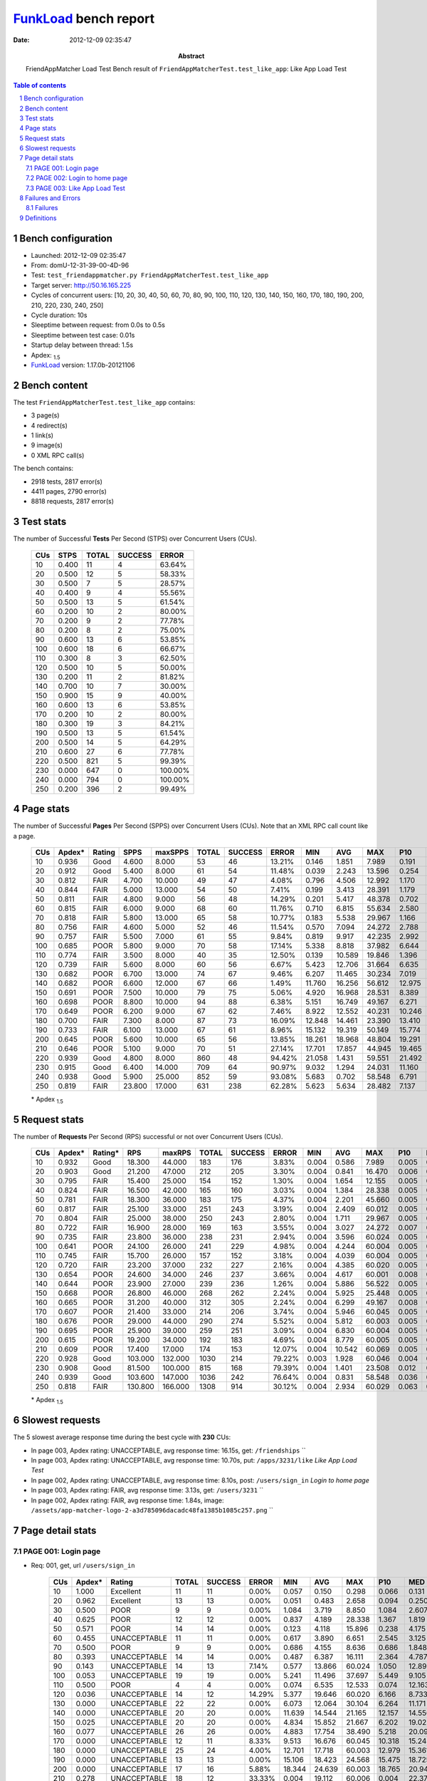 ======================
FunkLoad_ bench report
======================


:date: 2012-12-09 02:35:47
:abstract: FriendAppMatcher Load Test
           Bench result of ``FriendAppMatcherTest.test_like_app``: 
           Like App Load Test

.. _FunkLoad: http://funkload.nuxeo.org/
.. sectnum::    :depth: 2
.. contents:: Table of contents
.. |APDEXT| replace:: \ :sub:`1.5`

Bench configuration
-------------------

* Launched: 2012-12-09 02:35:47
* From: domU-12-31-39-00-4D-96
* Test: ``test_friendappmatcher.py FriendAppMatcherTest.test_like_app``
* Target server: http://50.16.165.225
* Cycles of concurrent users: [10, 20, 30, 40, 50, 60, 70, 80, 90, 100, 110, 120, 130, 140, 150, 160, 170, 180, 190, 200, 210, 220, 230, 240, 250]
* Cycle duration: 10s
* Sleeptime between request: from 0.0s to 0.5s
* Sleeptime between test case: 0.01s
* Startup delay between thread: 1.5s
* Apdex: |APDEXT|
* FunkLoad_ version: 1.17.0b-20121106


Bench content
-------------

The test ``FriendAppMatcherTest.test_like_app`` contains: 

* 3 page(s)
* 4 redirect(s)
* 1 link(s)
* 9 image(s)
* 0 XML RPC call(s)

The bench contains:

* 2918 tests, 2817 error(s)
* 4411 pages, 2790 error(s)
* 8818 requests, 2817 error(s)


Test stats
----------

The number of Successful **Tests** Per Second (STPS) over Concurrent Users (CUs).

 .. image:: tests.png

 ================== ================== ================== ================== ==================
                CUs               STPS              TOTAL            SUCCESS              ERROR
 ================== ================== ================== ================== ==================
                 10              0.400                 11                  4            63.64%
                 20              0.500                 12                  5            58.33%
                 30              0.500                  7                  5            28.57%
                 40              0.400                  9                  4            55.56%
                 50              0.500                 13                  5            61.54%
                 60              0.200                 10                  2            80.00%
                 70              0.200                  9                  2            77.78%
                 80              0.200                  8                  2            75.00%
                 90              0.600                 13                  6            53.85%
                100              0.600                 18                  6            66.67%
                110              0.300                  8                  3            62.50%
                120              0.500                 10                  5            50.00%
                130              0.200                 11                  2            81.82%
                140              0.700                 10                  7            30.00%
                150              0.900                 15                  9            40.00%
                160              0.600                 13                  6            53.85%
                170              0.200                 10                  2            80.00%
                180              0.300                 19                  3            84.21%
                190              0.500                 13                  5            61.54%
                200              0.500                 14                  5            64.29%
                210              0.600                 27                  6            77.78%
                220              0.500                821                  5            99.39%
                230              0.000                647                  0           100.00%
                240              0.000                794                  0           100.00%
                250              0.200                396                  2            99.49%
 ================== ================== ================== ================== ==================



Page stats
----------

The number of Successful **Pages** Per Second (SPPS) over Concurrent Users (CUs).
Note that an XML RPC call count like a page.

 .. image:: pages_spps.png
 .. image:: pages.png

 ================== ================== ================== ================== ================== ================== ================== ================== ================== ================== ================== ================== ================== ================== ==================
                CUs             Apdex*             Rating               SPPS            maxSPPS              TOTAL            SUCCESS              ERROR                MIN                AVG                MAX                P10                MED                P90                P95
 ================== ================== ================== ================== ================== ================== ================== ================== ================== ================== ================== ================== ================== ================== ==================
                 10              0.936               Good              4.600              8.000                 53                 46            13.21%              0.146              1.851              7.989              0.191              1.579              4.398              5.386
                 20              0.912               Good              5.400              8.000                 61                 54            11.48%              0.039              2.243             13.596              0.254              1.693              5.798              8.869
                 30              0.812               FAIR              4.700             10.000                 49                 47             4.08%              0.796              4.506             12.992              1.170              4.435              8.953              9.115
                 40              0.844               FAIR              5.000             13.000                 54                 50             7.41%              0.199              3.413             28.391              1.179              2.439              5.885              7.929
                 50              0.811               FAIR              4.800              9.000                 56                 48            14.29%              0.201              5.417             48.378              0.702              5.021             10.132             15.712
                 60              0.815               FAIR              6.000              9.000                 68                 60            11.76%              0.710              6.815             55.634              2.580              5.689             14.634             30.516
                 70              0.818               FAIR              5.800             13.000                 65                 58            10.77%              0.183              5.538             29.967              1.166              6.163             10.319             12.925
                 80              0.756               FAIR              4.600              5.000                 52                 46            11.54%              0.570              7.094             24.272              2.788              6.071             14.889             16.179
                 90              0.757               FAIR              5.500              7.000                 61                 55             9.84%              0.819              9.917             42.235              2.992              9.812             16.331             26.475
                100              0.685               POOR              5.800              9.000                 70                 58            17.14%              5.338              8.818             37.982              6.644              9.757             13.647             20.516
                110              0.774               FAIR              3.500              8.000                 40                 35            12.50%              0.139             10.589             19.846              1.396             13.527             17.201             19.133
                120              0.739               FAIR              5.600              8.000                 60                 56             6.67%              5.423             12.706             31.664              6.635              9.248             25.331             25.591
                130              0.682               POOR              6.700             13.000                 74                 67             9.46%              6.207             11.465             30.234              7.019             11.935             19.243             19.900
                140              0.682               POOR              6.600             12.000                 67                 66             1.49%             11.760             16.256             56.612             12.975             15.361             18.205             19.998
                150              0.691               POOR              7.500             10.000                 79                 75             5.06%              4.920             16.968             28.531              8.389             19.980             23.324             24.607
                160              0.698               POOR              8.800             10.000                 94                 88             6.38%              5.151             16.749             49.167              6.271             20.094             25.251             38.740
                170              0.649               POOR              6.200              9.000                 67                 62             7.46%              8.922             12.552             40.231             10.246             12.496             16.893             17.907
                180              0.700               FAIR              7.300              8.000                 87                 73            16.09%             12.848             14.461             23.390             13.410             16.584             21.415             22.659
                190              0.733               FAIR              6.100             13.000                 67                 61             8.96%             15.132             19.319             50.149             15.774             20.866             26.013             27.597
                200              0.645               POOR              5.600             10.000                 65                 56            13.85%             18.261             18.968             48.804             19.291             21.644             23.634             24.588
                210              0.646               POOR              5.100              9.000                 70                 51            27.14%             17.701             17.857             44.945             19.465             23.644             30.140             31.438
                220              0.939               Good              4.800              8.000                860                 48            94.42%             21.058              1.431             59.551             21.492             24.613             29.405             29.805
                230              0.915               Good              6.400             14.000                709                 64            90.97%              9.032              1.294             24.031             11.160             13.743             18.471             22.043
                240              0.938               Good              5.900             25.000                852                 59            93.08%              5.683              0.702             58.548              6.791              8.512             13.513             13.715
                250              0.819               FAIR             23.800             17.000                631                238            62.28%              5.623              5.634             28.482              7.137             14.887             21.849             22.823
 ================== ================== ================== ================== ================== ================== ================== ================== ================== ================== ================== ================== ================== ================== ==================

 \* Apdex |APDEXT|

Request stats
-------------

The number of **Requests** Per Second (RPS) successful or not over Concurrent Users (CUs).

 .. image:: requests_rps.png
 .. image:: requests.png

 ================== ================== ================== ================== ================== ================== ================== ================== ================== ================== ================== ================== ================== ================== ==================
                CUs             Apdex*            Rating*                RPS             maxRPS              TOTAL            SUCCESS              ERROR                MIN                AVG                MAX                P10                MED                P90                P95
 ================== ================== ================== ================== ================== ================== ================== ================== ================== ================== ================== ================== ================== ================== ==================
                 10              0.932               Good             18.300             44.000                183                176             3.83%              0.004              0.586              7.989              0.005              0.031              2.182              3.824
                 20              0.903               Good             21.200             47.000                212                205             3.30%              0.004              0.841             16.470              0.006              0.053              2.429              3.274
                 30              0.795               FAIR             15.400             25.000                154                152             1.30%              0.004              1.654             12.155              0.005              0.063              5.529              7.401
                 40              0.824               FAIR             16.500             42.000                165                160             3.03%              0.004              1.384             28.338              0.005              0.069              4.260              5.097
                 50              0.781               FAIR             18.300             36.000                183                175             4.37%              0.004              2.201             45.660              0.005              0.091              6.863              9.481
                 60              0.817               FAIR             25.100             33.000                251                243             3.19%              0.004              2.409             60.012              0.005              0.052              6.083              7.416
                 70              0.804               FAIR             25.000             38.000                250                243             2.80%              0.004              1.711             29.967              0.005              0.078              7.047              8.664
                 80              0.722               FAIR             16.900             28.000                169                163             3.55%              0.004              3.027             24.272              0.007              0.056             12.123             14.889
                 90              0.735               FAIR             23.800             36.000                238                231             2.94%              0.004              3.596             60.024              0.005              0.069             13.055             15.369
                100              0.641               POOR             24.100             26.000                241                229             4.98%              0.004              4.244             60.004              0.005              0.077             11.711             13.347
                110              0.745               FAIR             15.700             26.000                157                152             3.18%              0.004              4.039             60.004              0.005              0.034             15.651             16.832
                120              0.720               FAIR             23.200             37.000                232                227             2.16%              0.004              4.385             60.020              0.005              0.036             13.629             23.382
                130              0.654               POOR             24.600             34.000                246                237             3.66%              0.004              4.617             60.001              0.008              0.109             14.917             19.027
                140              0.644               POOR             23.900             27.000                239                236             1.26%              0.004              5.886             56.522              0.005              0.107             16.550             17.570
                150              0.668               POOR             26.800             46.000                268                262             2.24%              0.004              5.925             25.448              0.005              0.060             20.796             21.856
                160              0.665               POOR             31.200             40.000                312                305             2.24%              0.004              6.299             49.167              0.008              0.082             21.611             23.225
                170              0.607               POOR             21.400             33.000                214                206             3.74%              0.004              5.946             60.045              0.005              0.090             15.613             16.916
                180              0.676               POOR             29.000             44.000                290                274             5.52%              0.004              5.812             60.003              0.005              0.049             19.964             21.098
                190              0.695               POOR             25.900             39.000                259                251             3.09%              0.004              6.830             60.004              0.005              0.046             21.496             24.792
                200              0.615               POOR             19.200             34.000                192                183             4.69%              0.004              8.779             60.005              0.005              0.065             22.874             23.354
                210              0.609               POOR             17.400             17.000                174                153            12.07%              0.004             10.542             60.069              0.005              0.097             27.949             31.148
                220              0.928               Good            103.000            132.000               1030                214            79.22%              0.003              1.928             60.046              0.004              0.013              0.125             23.413
                230              0.908               Good             81.500            100.000                815                168            79.39%              0.004              1.401             23.508              0.012              0.078              0.959             13.359
                240              0.939               Good            103.600            147.000               1036                242            76.64%              0.004              0.831             58.548              0.036              0.130              1.019              6.634
                250              0.818               FAIR            130.800            166.000               1308                914            30.12%              0.004              2.934             60.029              0.063              0.265             13.329             17.738
 ================== ================== ================== ================== ================== ================== ================== ================== ================== ================== ================== ================== ================== ================== ==================

 \* Apdex |APDEXT|

Slowest requests
----------------

The 5 slowest average response time during the best cycle with **230** CUs:

* In page 003, Apdex rating: UNACCEPTABLE, avg response time: 16.15s, get: ``/friendships``
  ``
* In page 003, Apdex rating: UNACCEPTABLE, avg response time: 10.70s, put: ``/apps/3231/like``
  `Like App Load Test`
* In page 002, Apdex rating: UNACCEPTABLE, avg response time: 8.10s, post: ``/users/sign_in``
  `Login to home page`
* In page 003, Apdex rating: FAIR, avg response time: 3.13s, get: ``/users/3231``
  ``
* In page 002, Apdex rating: FAIR, avg response time: 1.84s, image: ``/assets/app-matcher-logo-2-a3d785096dacadc48fa1385b1085c257.png``
  ``

Page detail stats
-----------------


PAGE 001: Login page
~~~~~~~~~~~~~~~~~~~~

* Req: 001, get, url ``/users/sign_in``

     .. image:: request_001.001.png

     ================== ================== ================== ================== ================== ================== ================== ================== ================== ================== ================== ================== ==================
                    CUs             Apdex*             Rating              TOTAL            SUCCESS              ERROR                MIN                AVG                MAX                P10                MED                P90                P95
     ================== ================== ================== ================== ================== ================== ================== ================== ================== ================== ================== ================== ==================
                     10              1.000          Excellent                 11                 11             0.00%              0.057              0.150              0.298              0.066              0.131              0.246              0.298
                     20              0.962          Excellent                 13                 13             0.00%              0.051              0.483              2.658              0.094              0.250              1.129              2.658
                     30              0.500               POOR                  9                  9             0.00%              1.084              3.719              8.850              1.084              2.607              8.850              8.850
                     40              0.625               POOR                 12                 12             0.00%              0.837              4.189             28.338              1.367              1.819              4.101             28.338
                     50              0.571               POOR                 14                 14             0.00%              0.123              4.118             15.896              0.238              4.175              6.863             15.896
                     60              0.455       UNACCEPTABLE                 11                 11             0.00%              0.617              3.890              6.651              2.545              3.125              6.083              6.651
                     70              0.500               POOR                  9                  9             0.00%              0.686              4.155              8.636              0.686              1.848              8.636              8.636
                     80              0.393       UNACCEPTABLE                 14                 14             0.00%              0.487              6.387             16.111              2.364              4.787             13.355             16.111
                     90              0.143       UNACCEPTABLE                 14                 13             7.14%              0.577             13.866             60.024              1.050             12.890             15.369             60.024
                    100              0.053       UNACCEPTABLE                 19                 19             0.00%              5.241             11.496             37.697              5.449              9.105             27.199             37.697
                    110              0.500               POOR                  4                  4             0.00%              0.074              6.535             12.533              0.074             12.163             12.533             12.533
                    120              0.036       UNACCEPTABLE                 14                 12            14.29%              5.377             19.646             60.020              6.166              8.733             60.004             60.020
                    130              0.000       UNACCEPTABLE                 22                 22             0.00%              6.073             12.064             30.104              6.264             11.171             17.447             17.736
                    140              0.000       UNACCEPTABLE                 20                 20             0.00%             11.639             14.544             21.165             12.157             14.556             16.333             21.165
                    150              0.025       UNACCEPTABLE                 20                 20             0.00%              4.834             15.852             21.667              6.202             19.022             20.917             21.667
                    160              0.077       UNACCEPTABLE                 26                 26             0.00%              4.883             17.754             38.490              5.218             20.092             22.642             23.097
                    170              0.000       UNACCEPTABLE                 12                 11             8.33%              9.513             16.676             60.045             10.318             15.245             15.613             60.045
                    180              0.000       UNACCEPTABLE                 25                 24             4.00%             12.701             17.718             60.003             12.979             15.361             21.202             22.372
                    190              0.000       UNACCEPTABLE                 13                 13             0.00%             15.106             18.423             24.568             15.475             18.725             20.620             24.568
                    200              0.000       UNACCEPTABLE                 17                 16             5.88%             18.344             24.639             60.003             18.765             20.945             48.697             60.003
                    210              0.278       UNACCEPTABLE                 18                 12            33.33%              0.004             19.112             60.006              0.004             22.379             28.692             60.006
                    220              0.970          Excellent                792                 23            97.10%              0.003              0.825             60.046              0.004              0.009              0.079              0.110
                    230              0.957          Excellent                608                 26            95.72%              0.004              0.699             22.057              0.010              0.063              0.562              0.757
                    240              0.965          Excellent                753                 29            96.15%              0.004              0.495             15.168              0.031              0.098              0.838              1.149
                    250              0.632               POOR                523                202            61.38%              0.004              5.408             60.029              0.048              0.375             17.267             20.026
     ================== ================== ================== ================== ================== ================== ================== ================== ================== ================== ================== ================== ==================

     \* Apdex |APDEXT|
* Req: 002, link, url ``/assets/application-f7872605e25f7dbf8a128f2cc96a6a4e.css``

     .. image:: request_001.002.png

     ================== ================== ================== ================== ================== ================== ================== ================== ================== ================== ================== ================== ==================
                    CUs             Apdex*             Rating              TOTAL            SUCCESS              ERROR                MIN                AVG                MAX                P10                MED                P90                P95
     ================== ================== ================== ================== ================== ================== ================== ================== ================== ================== ================== ================== ==================
                     10              1.000          Excellent                 11                 11             0.00%              0.008              0.031              0.106              0.008              0.009              0.071              0.106
                     20              1.000          Excellent                 13                 13             0.00%              0.008              0.045              0.107              0.009              0.032              0.085              0.107
                     30              1.000          Excellent                  9                  9             0.00%              0.008              0.040              0.099              0.008              0.013              0.099              0.099
                     40              1.000          Excellent                 12                 12             0.00%              0.007              0.036              0.096              0.007              0.036              0.089              0.096
                     50              1.000          Excellent                 14                 14             0.00%              0.009              0.103              0.450              0.010              0.076              0.145              0.450
                     60              1.000          Excellent                 11                 11             0.00%              0.008              0.071              0.258              0.008              0.042              0.149              0.258
                     70              1.000          Excellent                  9                  9             0.00%              0.007              0.055              0.157              0.007              0.020              0.157              0.157
                     80              1.000          Excellent                 14                 14             0.00%              0.008              0.043              0.170              0.008              0.018              0.124              0.170
                     90              1.000          Excellent                 14                 14             0.00%              0.008              0.051              0.112              0.008              0.053              0.100              0.112
                    100              1.000          Excellent                 19                 19             0.00%              0.008              0.045              0.150              0.008              0.017              0.150              0.150
                    110              1.000          Excellent                  4                  4             0.00%              0.008              0.029              0.052              0.008              0.049              0.052              0.052
                    120              1.000          Excellent                 12                 12             0.00%              0.007              0.022              0.056              0.008              0.016              0.047              0.056
                    130              1.000          Excellent                 22                 22             0.00%              0.008              0.066              0.315              0.009              0.042              0.151              0.154
                    140              1.000          Excellent                 20                 20             0.00%              0.009              0.111              0.892              0.011              0.052              0.187              0.892
                    150              1.000          Excellent                 20                 20             0.00%              0.007              0.038              0.145              0.008              0.030              0.098              0.145
                    160              1.000          Excellent                 26                 26             0.00%              0.008              0.072              0.232              0.009              0.070              0.170              0.185
                    170              1.000          Excellent                 11                 11             0.00%              0.008              0.128              0.659              0.038              0.078              0.161              0.659
                    180              1.000          Excellent                 24                 24             0.00%              0.008              0.052              0.148              0.009              0.047              0.114              0.117
                    190              1.000          Excellent                 13                 13             0.00%              0.006              0.107              0.514              0.008              0.015              0.501              0.514
                    200              1.000          Excellent                 16                 16             0.00%              0.008              0.036              0.131              0.008              0.012              0.130              0.131
                    210              1.000          Excellent                 12                 12             0.00%              0.008              0.097              0.215              0.009              0.120              0.210              0.215
                    220              1.000          Excellent                 23                 23             0.00%              0.008              0.096              0.711              0.008              0.049              0.157              0.268
                    230              1.000          Excellent                 26                 26             0.00%              0.009              0.261              1.079              0.011              0.140              0.673              0.959
                    240              0.977          Excellent                 43                 43             0.00%              0.010              0.432              3.596              0.081              0.192              1.036              1.145
                    250              0.997          Excellent                199                199             0.00%              0.014              0.313              1.509              0.088              0.221              0.648              0.968
     ================== ================== ================== ================== ================== ================== ================== ================== ================== ================== ================== ================== ==================

     \* Apdex |APDEXT|
* Req: 003, image, url ``/assets/app-matcher-logo-5672f91bd0cf8a264d27e27d0d552dbb.png``

     .. image:: request_001.003.png

     ================== ================== ================== ================== ================== ================== ================== ================== ================== ================== ================== ================== ==================
                    CUs             Apdex*             Rating              TOTAL            SUCCESS              ERROR                MIN                AVG                MAX                P10                MED                P90                P95
     ================== ================== ================== ================== ================== ================== ================== ================== ================== ================== ================== ================== ==================
                     10              1.000          Excellent                 11                 11             0.00%              0.007              0.017              0.040              0.007              0.009              0.040              0.040
                     20              1.000          Excellent                 13                 13             0.00%              0.007              0.037              0.151              0.007              0.010              0.120              0.151
                     30              1.000          Excellent                  9                  9             0.00%              0.007              0.038              0.090              0.007              0.045              0.090              0.090
                     40              1.000          Excellent                 12                 12             0.00%              0.006              0.039              0.104              0.007              0.035              0.092              0.104
                     50              1.000          Excellent                 14                 14             0.00%              0.007              0.074              0.246              0.008              0.063              0.161              0.246
                     60              1.000          Excellent                 11                 11             0.00%              0.007              0.045              0.102              0.007              0.046              0.090              0.102
                     70              1.000          Excellent                  9                  9             0.00%              0.008              0.067              0.172              0.008              0.055              0.172              0.172
                     80              1.000          Excellent                 14                 14             0.00%              0.007              0.050              0.123              0.010              0.049              0.112              0.123
                     90              1.000          Excellent                 15                 15             0.00%              0.007              0.043              0.102              0.008              0.046              0.081              0.102
                    100              1.000          Excellent                 19                 19             0.00%              0.007              0.086              0.553              0.008              0.057              0.238              0.553
                    110              1.000          Excellent                  4                  4             0.00%              0.008              0.028              0.057              0.008              0.037              0.057              0.057
                    120              1.000          Excellent                 12                 12             0.00%              0.007              0.040              0.106              0.007              0.033              0.078              0.106
                    130              1.000          Excellent                 21                 21             0.00%              0.007              0.126              0.503              0.010              0.095              0.220              0.464
                    140              1.000          Excellent                 20                 20             0.00%              0.007              0.096              0.452              0.011              0.091              0.231              0.452
                    150              1.000          Excellent                 20                 20             0.00%              0.008              0.060              0.162              0.008              0.055              0.158              0.162
                    160              1.000          Excellent                 25                 25             0.00%              0.007              0.054              0.168              0.008              0.050              0.107              0.130
                    170              1.000          Excellent                 11                 11             0.00%              0.007              0.076              0.179              0.015              0.043              0.171              0.179
                    180              1.000          Excellent                 24                 24             0.00%              0.007              0.035              0.197              0.008              0.011              0.093              0.140
                    190              1.000          Excellent                 14                 14             0.00%              0.007              0.110              0.618              0.007              0.029              0.506              0.618
                    200              1.000          Excellent                 16                 16             0.00%              0.007              0.035              0.094              0.007              0.033              0.060              0.094
                    210              1.000          Excellent                 12                 12             0.00%              0.007              0.055              0.209              0.008              0.022              0.159              0.209
                    220              1.000          Excellent                 23                 23             0.00%              0.008              0.113              0.811              0.009              0.043              0.197              0.705
                    230              0.982          Excellent                 28                 28             0.00%              0.011              0.234              1.621              0.024              0.117              0.624              0.735
                    240              1.000          Excellent                 55                 55             0.00%              0.057              0.369              1.499              0.086              0.184              1.090              1.285
                    250              0.995          Excellent                196                196             0.00%              0.009              0.324              3.559              0.080              0.230              0.605              0.857
     ================== ================== ================== ================== ================== ================== ================== ================== ================== ================== ================== ================== ==================

     \* Apdex |APDEXT|
* Req: 004, image, url ``/assets/android-couple-b1ad5d5350bfe4ef04a08aad1a70c79d.jpg``

     .. image:: request_001.004.png

     ================== ================== ================== ================== ================== ================== ================== ================== ================== ================== ================== ================== ==================
                    CUs             Apdex*             Rating              TOTAL            SUCCESS              ERROR                MIN                AVG                MAX                P10                MED                P90                P95
     ================== ================== ================== ================== ================== ================== ================== ================== ================== ================== ================== ================== ==================
                     10              1.000          Excellent                 11                 11             0.00%              0.008              0.020              0.073              0.009              0.010              0.037              0.073
                     20              1.000          Excellent                 13                 13             0.00%              0.009              0.063              0.187              0.009              0.034              0.168              0.187
                     30              1.000          Excellent                  9                  9             0.00%              0.010              0.073              0.138              0.010              0.050              0.138              0.138
                     40              1.000          Excellent                 12                 12             0.00%              0.009              0.065              0.164              0.009              0.058              0.154              0.164
                     50              1.000          Excellent                 14                 14             0.00%              0.009              0.098              0.199              0.009              0.102              0.193              0.199
                     60              1.000          Excellent                 11                 11             0.00%              0.009              0.066              0.147              0.009              0.047              0.123              0.147
                     70              1.000          Excellent                 10                 10             0.00%              0.008              0.145              1.063              0.009              0.014              1.063              1.063
                     80              1.000          Excellent                 14                 14             0.00%              0.007              0.038              0.244              0.009              0.012              0.062              0.244
                     90              1.000          Excellent                 15                 15             0.00%              0.009              0.069              0.189              0.009              0.069              0.131              0.189
                    100              1.000          Excellent                 19                 19             0.00%              0.009              0.078              0.407              0.009              0.039              0.161              0.407
                    110              1.000          Excellent                  4                  4             0.00%              0.009              0.016              0.034              0.009              0.010              0.034              0.034
                    120              1.000          Excellent                 12                 12             0.00%              0.008              0.034              0.105              0.008              0.011              0.067              0.105
                    130              1.000          Excellent                 20                 20             0.00%              0.009              0.114              0.534              0.010              0.052              0.407              0.534
                    140              1.000          Excellent                 20                 20             0.00%              0.010              0.243              0.792              0.014              0.140              0.782              0.792
                    150              1.000          Excellent                 20                 20             0.00%              0.009              0.054              0.152              0.010              0.037              0.144              0.152
                    160              1.000          Excellent                 25                 25             0.00%              0.008              0.089              0.316              0.010              0.056              0.228              0.261
                    170              1.000          Excellent                 11                 11             0.00%              0.009              0.187              0.623              0.022              0.118              0.350              0.623
                    180              1.000          Excellent                 24                 24             0.00%              0.009              0.055              0.232              0.009              0.031              0.187              0.191
                    190              1.000          Excellent                 14                 14             0.00%              0.010              0.063              0.139              0.011              0.064              0.129              0.139
                    200              1.000          Excellent                 16                 16             0.00%              0.009              0.075              0.161              0.009              0.096              0.154              0.161
                    210              1.000          Excellent                 12                 12             0.00%              0.008              0.137              0.395              0.011              0.103              0.330              0.395
                    220              1.000          Excellent                 23                 23             0.00%              0.009              0.077              0.430              0.011              0.042              0.169              0.173
                    230              0.966          Excellent                 29                 29             0.00%              0.011              0.363              1.521              0.025              0.157              0.954              1.506
                    240              0.991          Excellent                 58                 58             0.00%              0.033              0.371              1.710              0.084              0.241              0.802              1.028
                    250              0.992          Excellent                192                192             0.00%              0.012              0.397              1.776              0.103              0.328              0.856              1.031
     ================== ================== ================== ================== ================== ================== ================== ================== ================== ================== ================== ================== ==================

     \* Apdex |APDEXT|

PAGE 002: Login to home page
~~~~~~~~~~~~~~~~~~~~~~~~~~~~

* Req: 001, post, url ``/users/sign_in``

     .. image:: request_002.001.png

     ================== ================== ================== ================== ================== ================== ================== ================== ================== ================== ================== ================== ==================
                    CUs             Apdex*             Rating              TOTAL            SUCCESS              ERROR                MIN                AVG                MAX                P10                MED                P90                P95
     ================== ================== ================== ================== ================== ================== ================== ================== ================== ================== ================== ================== ==================
                     10              0.636               POOR                 11                 11             0.00%              1.026              2.146              3.889              1.304              1.883              3.621              3.889
                     20              0.500               POOR                 15                 15             0.00%              1.002              3.943             13.596              1.107              2.498             12.932             13.596
                     30              0.357       UNACCEPTABLE                  7                  7             0.00%              1.248              4.866              9.115              1.248              2.834              9.115              9.115
                     40              0.556               POOR                  9                  9             0.00%              1.179              3.193              5.009              1.179              3.051              5.009              5.009
                     50              0.273       UNACCEPTABLE                 11                 11             0.00%              1.488              6.997             15.712              1.822              6.241             10.574             15.712
                     60              0.262       UNACCEPTABLE                 21                 20             4.76%              1.230             12.034             60.012              1.642              6.849             29.549             55.634
                     70              0.324       UNACCEPTABLE                 17                 17             0.00%              1.073              7.251             29.967              2.283              5.243             10.699             29.967
                     80              0.115       UNACCEPTABLE                 13                 13             0.00%              2.788              8.544             15.303              3.275              7.713             14.889             15.303
                     90              0.071       UNACCEPTABLE                 14                 14             0.00%              1.576              9.280             16.510              2.992              9.677             16.331             16.510
                    100              0.000       UNACCEPTABLE                 12                 11             8.33%              7.497             14.102             60.004              8.095              9.879             13.347             60.004
                    110              0.182       UNACCEPTABLE                 11                 10             9.09%              1.141             15.939             60.004              1.448             13.479             16.615             60.004
                    120              0.000       UNACCEPTABLE                 11                 10             9.09%              6.635             16.006             60.013              7.134              9.302             25.381             60.013
                    130              0.000       UNACCEPTABLE                 16                 16             0.00%              6.916             12.389             17.617              8.052             12.707             14.714             17.617
                    140              0.000       UNACCEPTABLE                 19                 19             0.00%             12.997             17.614             51.096             13.173             15.347             19.998             51.096
                    150              0.000       UNACCEPTABLE                 16                 16             0.00%              7.518             17.501             22.788              7.883             20.559             22.734             22.788
                    160              0.000       UNACCEPTABLE                 27                 27             0.00%              6.121             17.977             49.167              6.784             20.965             26.357             47.084
                    170              0.000       UNACCEPTABLE                 21                 20             4.76%             11.128             16.317             60.004             11.267             14.286             17.907             18.424
                    180              0.150       UNACCEPTABLE                 20                 17            15.00%              0.006             16.231             23.390              0.088             17.675             22.775             23.390
                    190              0.000       UNACCEPTABLE                 17                 17             0.00%             19.411             22.812             29.239             19.927             21.677             27.597             29.239
                    200              0.000       UNACCEPTABLE                 10                 10             0.00%             18.642             22.193             24.588             20.955             22.280             24.588             24.588
                    210              0.080       UNACCEPTABLE                 25                 23             8.00%              0.010             22.008             32.044             18.432             22.819             30.140             31.148
                    220              0.567               POOR                 30                 13            56.67%              0.005             11.103             31.747              0.005              0.074             28.539             29.613
                    230              0.443       UNACCEPTABLE                 61                 34            44.26%              0.005              8.099             23.508              0.045             10.364             16.172             18.471
                    240              0.625               POOR                 64                 24            62.50%              0.006              4.261             13.715              0.022              0.419             13.172             13.513
                    250              0.705               FAIR                 78                 23            70.51%              0.010              5.867             28.218              0.041              0.158             22.618             24.011
     ================== ================== ================== ================== ================== ================== ================== ================== ================== ================== ================== ================== ==================

     \* Apdex |APDEXT|
* Req: 002, get, url ``/users/6449``

     .. image:: request_002.002.png

     ================== ================== ================== ================== ================== ================== ================== ================== ================== ================== ================== ================== ==================
                    CUs             Apdex*             Rating              TOTAL            SUCCESS              ERROR                MIN                AVG                MAX                P10                MED                P90                P95
     ================== ================== ================== ================== ================== ================== ================== ================== ================== ================== ================== ================== ==================
                     10              0.875               Good                 12                 12             0.00%              0.212              1.530              4.855              0.527              1.146              3.117              4.855
                     20              0.900               Good                 15                 15             0.00%              0.056              1.057              2.979              0.194              0.639              2.970              2.979
                     30              0.400       UNACCEPTABLE                 10                 10             0.00%              1.725              4.558              7.529              1.955              4.473              7.529              7.529
                     40              0.667               POOR                  9                  9             0.00%              0.629              2.080              4.490              0.629              1.925              4.490              4.490
                     50              0.350       UNACCEPTABLE                 10                 10             0.00%              0.215              9.247             45.660              2.115              5.837             45.660             45.660
                     60              0.474       UNACCEPTABLE                 19                 19             0.00%              0.397              5.992             30.428              0.512              4.745             16.615             30.428
                     70              0.400       UNACCEPTABLE                 20                 20             0.00%              0.364              4.840              9.699              0.896              4.761              8.985              9.699
                     80              0.278       UNACCEPTABLE                  9                  9             0.00%              0.865              7.881             22.044              0.865              6.377             22.044             22.044
                     90              0.265       UNACCEPTABLE                 17                 17             0.00%              0.698             10.039             42.108              0.871              6.092             26.392             42.108
                    100              0.062       UNACCEPTABLE                 16                 15             6.25%              5.403             12.692             60.004              5.855             10.080             20.484             60.004
                    110              0.231       UNACCEPTABLE                 13                 13             0.00%              0.318             11.247             17.831              0.730             13.645             17.105             17.831
                    120              0.026       UNACCEPTABLE                 19                 19             0.00%              5.890             10.868             30.881              6.723              8.797             22.485             30.881
                    130              0.000       UNACCEPTABLE                 14                 14             0.00%              6.339             13.266             25.456              6.545             13.206             19.528             25.456
                    140              0.000       UNACCEPTABLE                 12                 12             0.00%             11.618             18.296             56.522             12.990             15.155             17.188             56.522
                    150              0.000       UNACCEPTABLE                 17                 17             0.00%             11.017             19.176             23.093             12.245             19.726             22.375             23.093
                    160              0.056       UNACCEPTABLE                 18                 18             0.00%              5.058             14.723             38.400              5.191             18.390             22.510             38.400
                    170              0.000       UNACCEPTABLE                 13                 13             0.00%              9.656             12.028             16.660              9.915             11.355             15.485             16.660
                    180              0.000       UNACCEPTABLE                 17                 17             0.00%             13.158             17.084             21.901             13.191             16.613             21.382             21.901
                    190              0.000       UNACCEPTABLE                 21                 20             4.76%             15.350             23.085             60.004             15.638             20.705             28.641             49.824
                    200              0.000       UNACCEPTABLE                 10                 10             0.00%             19.189             21.970             23.598             19.647             22.874             23.598             23.598
                    210              0.100       UNACCEPTABLE                 10                  8            20.00%              0.051             24.962             60.003             17.724             23.779             60.003             60.003
                    220              0.333       UNACCEPTABLE                 18                 11            38.89%              0.004             17.740             60.018              0.008             21.999             26.519             60.018
                    230              0.960          Excellent                 25                  1            96.00%              0.030              0.748             13.740              0.031              0.113              0.505              1.077
                    240              0.870               Good                 23                  3            86.96%              0.015              1.200              9.000              0.062              0.135              6.770              7.980
                    250              0.522               POOR                 23                 12            47.83%              0.054              7.280             29.153              0.065              5.821             17.497             19.107
     ================== ================== ================== ================== ================== ================== ================== ================== ================== ================== ================== ================== ==================

     \* Apdex |APDEXT|
* Req: 003, image, url ``/assets/app-matcher-logo-2-a3d785096dacadc48fa1385b1085c257.png``

     .. image:: request_002.003.png

     ================== ================== ================== ================== ================== ================== ================== ================== ================== ================== ================== ================== ==================
                    CUs             Apdex*             Rating              TOTAL            SUCCESS              ERROR                MIN                AVG                MAX                P10                MED                P90                P95
     ================== ================== ================== ================== ================== ================== ================== ================== ================== ================== ================== ================== ==================
                     10              1.000          Excellent                 12                 12             0.00%              0.006              0.030              0.126              0.006              0.013              0.100              0.126
                     20              1.000          Excellent                 15                 15             0.00%              0.006              0.050              0.164              0.006              0.033              0.112              0.164
                     30              1.000          Excellent                 10                 10             0.00%              0.006              0.035              0.137              0.006              0.007              0.137              0.137
                     40              1.000          Excellent                  9                  9             0.00%              0.006              0.051              0.179              0.006              0.007              0.179              0.179
                     50              1.000          Excellent                 10                 10             0.00%              0.007              0.053              0.141              0.007              0.059              0.141              0.141
                     60              1.000          Excellent                 19                 19             0.00%              0.006              0.034              0.084              0.006              0.019              0.084              0.084
                     70              1.000          Excellent                 20                 20             0.00%              0.005              0.080              0.270              0.007              0.043              0.250              0.270
                     80              1.000          Excellent                  9                  9             0.00%              0.006              0.031              0.102              0.006              0.007              0.102              0.102
                     90              1.000          Excellent                 17                 17             0.00%              0.005              0.058              0.231              0.006              0.033              0.201              0.231
                    100              1.000          Excellent                 15                 15             0.00%              0.006              0.036              0.103              0.006              0.027              0.085              0.103
                    110              1.000          Excellent                 13                 13             0.00%              0.006              0.022              0.103              0.006              0.008              0.053              0.103
                    120              1.000          Excellent                 19                 19             0.00%              0.006              0.035              0.101              0.006              0.013              0.091              0.101
                    130              1.000          Excellent                 14                 14             0.00%              0.008              0.074              0.229              0.010              0.079              0.148              0.229
                    140              1.000          Excellent                 12                 12             0.00%              0.007              0.081              0.370              0.007              0.028              0.180              0.370
                    150              1.000          Excellent                 17                 17             0.00%              0.006              0.045              0.126              0.006              0.039              0.122              0.126
                    160              1.000          Excellent                 18                 18             0.00%              0.006              0.059              0.152              0.007              0.066              0.106              0.152
                    170              1.000          Excellent                 13                 13             0.00%              0.007              0.110              0.716              0.007              0.064              0.216              0.716
                    180              1.000          Excellent                 17                 17             0.00%              0.006              0.023              0.140              0.006              0.007              0.036              0.140
                    190              1.000          Excellent                 20                 20             0.00%              0.006              0.052              0.443              0.006              0.009              0.181              0.443
                    200              1.000          Excellent                 10                 10             0.00%              0.006              0.028              0.068              0.006              0.031              0.068              0.068
                    210              1.000          Excellent                  8                  8             0.00%              0.007              0.056              0.155              0.007              0.053              0.155              0.155
                    220              1.000          Excellent                 11                 11             0.00%              0.009              0.113              0.324              0.009              0.072              0.279              0.324
                    230              0.750               FAIR                  2                  2             0.00%              0.132              1.837              3.542              0.132              3.542              3.542              3.542
                    240              1.000          Excellent                  3                  3             0.00%              0.097              0.148              0.177              0.097              0.171              0.177              0.177
                    250              1.000          Excellent                 12                 12             0.00%              0.034              0.304              0.633              0.077              0.271              0.586              0.633
     ================== ================== ================== ================== ================== ================== ================== ================== ================== ================== ================== ================== ==================

     \* Apdex |APDEXT|
* Req: 004, image, url ``/assets/down-triangle-9343ca48ad1df3ed19ce0f1c7fe4606d.gif``

     .. image:: request_002.004.png

     ================== ================== ================== ================== ================== ================== ================== ================== ================== ================== ================== ================== ==================
                    CUs             Apdex*             Rating              TOTAL            SUCCESS              ERROR                MIN                AVG                MAX                P10                MED                P90                P95
     ================== ================== ================== ================== ================== ================== ================== ================== ================== ================== ================== ================== ==================
                     10              1.000          Excellent                 12                 12             0.00%              0.004              0.010              0.038              0.004              0.005              0.031              0.038
                     20              1.000          Excellent                 15                 15             0.00%              0.004              0.042              0.145              0.005              0.026              0.124              0.145
                     30              1.000          Excellent                 10                 10             0.00%              0.004              0.019              0.086              0.004              0.005              0.086              0.086
                     40              1.000          Excellent                  9                  9             0.00%              0.004              0.028              0.077              0.004              0.022              0.077              0.077
                     50              1.000          Excellent                 10                 10             0.00%              0.004              0.047              0.110              0.004              0.057              0.110              0.110
                     60              1.000          Excellent                 20                 20             0.00%              0.004              0.034              0.127              0.004              0.027              0.121              0.127
                     70              1.000          Excellent                 20                 20             0.00%              0.004              0.102              1.085              0.005              0.037              0.157              1.085
                     80              1.000          Excellent                  9                  9             0.00%              0.004              0.027              0.074              0.004              0.010              0.074              0.074
                     90              1.000          Excellent                 17                 17             0.00%              0.004              0.033              0.155              0.004              0.008              0.115              0.155
                    100              1.000          Excellent                 13                 13             0.00%              0.004              0.029              0.140              0.004              0.009              0.083              0.140
                    110              1.000          Excellent                 13                 13             0.00%              0.004              0.030              0.140              0.005              0.006              0.069              0.140
                    120              1.000          Excellent                 19                 19             0.00%              0.004              0.016              0.072              0.004              0.006              0.058              0.072
                    130              1.000          Excellent                 14                 14             0.00%              0.004              0.069              0.160              0.006              0.069              0.140              0.160
                    140              1.000          Excellent                 12                 12             0.00%              0.004              0.083              0.589              0.004              0.030              0.107              0.589
                    150              1.000          Excellent                 17                 17             0.00%              0.004              0.037              0.102              0.005              0.030              0.092              0.102
                    160              1.000          Excellent                 18                 18             0.00%              0.004              0.046              0.183              0.005              0.050              0.113              0.183
                    170              1.000          Excellent                 14                 14             0.00%              0.004              0.027              0.071              0.005              0.026              0.058              0.071
                    180              1.000          Excellent                 17                 17             0.00%              0.004              0.028              0.111              0.004              0.010              0.095              0.111
                    190              1.000          Excellent                 20                 20             0.00%              0.004              0.031              0.134              0.005              0.028              0.077              0.134
                    200              1.000          Excellent                 10                 10             0.00%              0.004              0.020              0.080              0.005              0.005              0.080              0.080
                    210              1.000          Excellent                  8                  8             0.00%              0.005              0.028              0.060              0.005              0.029              0.060              0.060
                    220              1.000          Excellent                 11                 11             0.00%              0.005              0.049              0.132              0.005              0.055              0.080              0.132
                    230              1.000          Excellent                  2                  2             0.00%              0.062              0.123              0.185              0.062              0.185              0.185              0.185
                    240              1.000          Excellent                  3                  3             0.00%              0.065              0.081              0.103              0.065              0.074              0.103              0.103
                    250              1.000          Excellent                 12                 12             0.00%              0.037              0.164              0.413              0.062              0.169              0.223              0.413
     ================== ================== ================== ================== ================== ================== ================== ================== ================== ================== ================== ================== ==================

     \* Apdex |APDEXT|
* Req: 005, image, url ``/assets/up-triangle-c2fcdfe9429820ada834009ab13c88ab.png``

     .. image:: request_002.005.png

     ================== ================== ================== ================== ================== ================== ================== ================== ================== ================== ================== ================== ==================
                    CUs             Apdex*             Rating              TOTAL            SUCCESS              ERROR                MIN                AVG                MAX                P10                MED                P90                P95
     ================== ================== ================== ================== ================== ================== ================== ================== ================== ================== ================== ================== ==================
                     10              1.000          Excellent                 12                 12             0.00%              0.004              0.011              0.045              0.004              0.005              0.026              0.045
                     20              1.000          Excellent                 14                 14             0.00%              0.004              0.016              0.052              0.005              0.011              0.045              0.052
                     30              1.000          Excellent                 10                 10             0.00%              0.004              0.023              0.082              0.004              0.010              0.082              0.082
                     40              1.000          Excellent                  9                  9             0.00%              0.004              0.026              0.073              0.004              0.014              0.073              0.073
                     50              1.000          Excellent                 10                 10             0.00%              0.004              0.026              0.065              0.005              0.026              0.065              0.065
                     60              1.000          Excellent                 20                 20             0.00%              0.004              0.034              0.128              0.004              0.013              0.090              0.128
                     70              1.000          Excellent                 20                 20             0.00%              0.004              0.090              1.060              0.004              0.019              0.156              1.060
                     80              1.000          Excellent                  9                  9             0.00%              0.004              0.033              0.097              0.004              0.034              0.097              0.097
                     90              1.000          Excellent                 17                 17             0.00%              0.004              0.046              0.317              0.004              0.020              0.095              0.317
                    100              1.000          Excellent                 13                 13             0.00%              0.004              0.029              0.143              0.004              0.019              0.056              0.143
                    110              1.000          Excellent                 13                 13             0.00%              0.004              0.027              0.096              0.004              0.006              0.081              0.096
                    120              1.000          Excellent                 19                 19             0.00%              0.004              0.022              0.073              0.004              0.014              0.058              0.073
                    130              1.000          Excellent                 14                 14             0.00%              0.004              0.042              0.131              0.005              0.024              0.122              0.131
                    140              1.000          Excellent                 14                 14             0.00%              0.004              0.069              0.537              0.004              0.039              0.098              0.537
                    150              1.000          Excellent                 17                 17             0.00%              0.004              0.021              0.087              0.004              0.008              0.048              0.087
                    160              1.000          Excellent                 18                 18             0.00%              0.004              0.026              0.084              0.004              0.017              0.074              0.084
                    170              1.000          Excellent                 14                 14             0.00%              0.005              0.044              0.092              0.005              0.058              0.086              0.092
                    180              1.000          Excellent                 17                 17             0.00%              0.004              0.035              0.163              0.004              0.008              0.145              0.163
                    190              1.000          Excellent                 20                 20             0.00%              0.004              0.037              0.286              0.004              0.005              0.118              0.286
                    200              1.000          Excellent                 10                 10             0.00%              0.004              0.032              0.092              0.004              0.029              0.092              0.092
                    210              1.000          Excellent                  8                  8             0.00%              0.004              0.026              0.077              0.004              0.021              0.077              0.077
                    220              1.000          Excellent                 11                 11             0.00%              0.005              0.022              0.083              0.006              0.009              0.038              0.083
                    230              1.000          Excellent                  2                  2             0.00%              0.086              0.107              0.128              0.086              0.128              0.128              0.128
                    240              1.000          Excellent                  3                  3             0.00%              0.047              0.085              0.116              0.047              0.093              0.116              0.116
                    250              1.000          Excellent                 12                 12             0.00%              0.073              0.190              0.762              0.085              0.120              0.404              0.762
     ================== ================== ================== ================== ================== ================== ================== ================== ================== ================== ================== ================== ==================

     \* Apdex |APDEXT|
* Req: 006, image, url ``/assets/positive-android-15f332311a00cc01ff9e87ff5a8b171c.png``

     .. image:: request_002.006.png

     ================== ================== ================== ================== ================== ================== ================== ================== ================== ================== ================== ================== ==================
                    CUs             Apdex*             Rating              TOTAL            SUCCESS              ERROR                MIN                AVG                MAX                P10                MED                P90                P95
     ================== ================== ================== ================== ================== ================== ================== ================== ================== ================== ================== ================== ==================
                     10              1.000          Excellent                 12                 12             0.00%              0.007              0.037              0.087              0.008              0.040              0.075              0.087
                     20              1.000          Excellent                 14                 14             0.00%              0.008              0.048              0.145              0.008              0.042              0.091              0.145
                     30              1.000          Excellent                 10                 10             0.00%              0.006              0.020              0.061              0.006              0.020              0.061              0.061
                     40              1.000          Excellent                  9                  9             0.00%              0.007              0.043              0.110              0.007              0.047              0.110              0.110
                     50              1.000          Excellent                 10                 10             0.00%              0.006              0.022              0.078              0.006              0.008              0.078              0.078
                     60              1.000          Excellent                 20                 20             0.00%              0.007              0.034              0.124              0.007              0.011              0.117              0.124
                     70              1.000          Excellent                 20                 20             0.00%              0.006              0.184              1.048              0.008              0.068              0.882              1.048
                     80              1.000          Excellent                  9                  9             0.00%              0.007              0.033              0.106              0.007              0.021              0.106              0.106
                     90              1.000          Excellent                 17                 17             0.00%              0.006              0.078              0.315              0.007              0.057              0.161              0.315
                    100              1.000          Excellent                 13                 13             0.00%              0.007              0.043              0.128              0.007              0.049              0.083              0.128
                    110              1.000          Excellent                 14                 14             0.00%              0.006              0.034              0.134              0.006              0.010              0.086              0.134
                    120              1.000          Excellent                 19                 19             0.00%              0.006              0.042              0.219              0.006              0.009              0.122              0.219
                    130              1.000          Excellent                 14                 14             0.00%              0.006              0.082              0.228              0.006              0.053              0.203              0.228
                    140              1.000          Excellent                 14                 14             0.00%              0.007              0.051              0.131              0.008              0.048              0.125              0.131
                    150              1.000          Excellent                 17                 17             0.00%              0.006              0.045              0.121              0.006              0.035              0.119              0.121
                    160              1.000          Excellent                 18                 18             0.00%              0.006              0.068              0.227              0.007              0.066              0.208              0.227
                    170              1.000          Excellent                 14                 14             0.00%              0.007              0.054              0.156              0.008              0.045              0.090              0.156
                    180              1.000          Excellent                 17                 17             0.00%              0.006              0.049              0.157              0.007              0.026              0.139              0.157
                    190              1.000          Excellent                 20                 20             0.00%              0.006              0.044              0.130              0.007              0.023              0.108              0.130
                    200              1.000          Excellent                 10                 10             0.00%              0.005              0.044              0.115              0.007              0.060              0.115              0.115
                    210              1.000          Excellent                  8                  8             0.00%              0.006              0.053              0.089              0.006              0.071              0.089              0.089
                    220              1.000          Excellent                 11                 11             0.00%              0.008              0.100              0.698              0.008              0.019              0.140              0.698
                    230              1.000          Excellent                  2                  2             0.00%              0.135              0.714              1.292              0.135              1.292              1.292              1.292
                    240              1.000          Excellent                  3                  3             0.00%              0.007              0.364              0.939              0.007              0.146              0.939              0.939
                    250              1.000          Excellent                 12                 12             0.00%              0.069              0.253              0.596              0.099              0.188              0.426              0.596
     ================== ================== ================== ================== ================== ================== ================== ================== ================== ================== ================== ================== ==================

     \* Apdex |APDEXT|
* Req: 007, image, url ``/assets/left-caret-icon-31c0804a6dfa390a41edb4a3f5643568.png``

     .. image:: request_002.007.png

     ================== ================== ================== ================== ================== ================== ================== ================== ================== ================== ================== ================== ==================
                    CUs             Apdex*             Rating              TOTAL            SUCCESS              ERROR                MIN                AVG                MAX                P10                MED                P90                P95
     ================== ================== ================== ================== ================== ================== ================== ================== ================== ================== ================== ================== ==================
                     10              1.000          Excellent                 12                 12             0.00%              0.004              0.012              0.044              0.004              0.005              0.033              0.044
                     20              1.000          Excellent                 14                 14             0.00%              0.004              0.032              0.119              0.004              0.025              0.088              0.119
                     30              1.000          Excellent                 10                 10             0.00%              0.004              0.015              0.068              0.005              0.005              0.068              0.068
                     40              1.000          Excellent                  9                  9             0.00%              0.004              0.022              0.096              0.004              0.008              0.096              0.096
                     50              1.000          Excellent                 10                 10             0.00%              0.004              0.016              0.053              0.004              0.005              0.053              0.053
                     60              1.000          Excellent                 20                 20             0.00%              0.004              0.022              0.075              0.004              0.008              0.070              0.075
                     70              1.000          Excellent                 20                 20             0.00%              0.004              0.037              0.167              0.005              0.036              0.067              0.167
                     80              1.000          Excellent                  9                  9             0.00%              0.004              0.029              0.073              0.004              0.015              0.073              0.073
                     90              1.000          Excellent                 17                 17             0.00%              0.004              0.031              0.133              0.004              0.007              0.077              0.133
                    100              1.000          Excellent                 13                 13             0.00%              0.004              0.020              0.057              0.004              0.006              0.053              0.057
                    110              1.000          Excellent                 14                 14             0.00%              0.004              0.020              0.071              0.004              0.005              0.062              0.071
                    120              1.000          Excellent                 18                 18             0.00%              0.004              0.021              0.080              0.004              0.005              0.072              0.080
                    130              1.000          Excellent                 14                 14             0.00%              0.004              0.041              0.114              0.004              0.038              0.091              0.114
                    140              1.000          Excellent                 14                 14             0.00%              0.004              0.017              0.060              0.004              0.006              0.053              0.060
                    150              1.000          Excellent                 17                 17             0.00%              0.004              0.030              0.079              0.004              0.016              0.071              0.079
                    160              1.000          Excellent                 18                 18             0.00%              0.004              0.034              0.074              0.004              0.041              0.071              0.074
                    170              1.000          Excellent                 14                 14             0.00%              0.004              0.025              0.072              0.004              0.010              0.053              0.072
                    180              1.000          Excellent                 17                 17             0.00%              0.004              0.016              0.059              0.004              0.007              0.053              0.059
                    190              1.000          Excellent                 19                 19             0.00%              0.004              0.030              0.105              0.004              0.024              0.083              0.105
                    200              1.000          Excellent                 10                 10             0.00%              0.004              0.022              0.071              0.005              0.010              0.071              0.071
                    210              1.000          Excellent                  8                  8             0.00%              0.004              0.029              0.074              0.004              0.025              0.074              0.074
                    220              1.000          Excellent                 12                 12             0.00%              0.005              0.056              0.244              0.006              0.043              0.110              0.244
                    230              1.000          Excellent                  2                  2             0.00%              0.062              0.194              0.326              0.062              0.326              0.326              0.326
                    240              1.000          Excellent                  3                  3             0.00%              0.013              0.209              0.562              0.013              0.054              0.562              0.562
                    250              1.000          Excellent                 12                 12             0.00%              0.067              0.140              0.274              0.088              0.127              0.208              0.274
     ================== ================== ================== ================== ================== ================== ================== ================== ================== ================== ================== ================== ==================

     \* Apdex |APDEXT|
* Req: 008, image, url ``/assets/right-caret-icon-d5bee81db4814003ea16d0f3da1f2772.png``

     .. image:: request_002.008.png

     ================== ================== ================== ================== ================== ================== ================== ================== ================== ================== ================== ================== ==================
                    CUs             Apdex*             Rating              TOTAL            SUCCESS              ERROR                MIN                AVG                MAX                P10                MED                P90                P95
     ================== ================== ================== ================== ================== ================== ================== ================== ================== ================== ================== ================== ==================
                     10              1.000          Excellent                 12                 12             0.00%              0.004              0.037              0.149              0.004              0.005              0.123              0.149
                     20              1.000          Excellent                 14                 14             0.00%              0.004              0.026              0.088              0.004              0.019              0.053              0.088
                     30              1.000          Excellent                 10                 10             0.00%              0.004              0.033              0.113              0.004              0.005              0.113              0.113
                     40              1.000          Excellent                  9                  9             0.00%              0.004              0.010              0.033              0.004              0.005              0.033              0.033
                     50              1.000          Excellent                 10                 10             0.00%              0.004              0.030              0.086              0.004              0.010              0.086              0.086
                     60              1.000          Excellent                 20                 20             0.00%              0.004              0.021              0.087              0.005              0.015              0.081              0.087
                     70              1.000          Excellent                 20                 20             0.00%              0.004              0.031              0.092              0.004              0.026              0.078              0.092
                     80              1.000          Excellent                  9                  9             0.00%              0.004              0.022              0.054              0.004              0.020              0.054              0.054
                     90              1.000          Excellent                 17                 17             0.00%              0.004              0.028              0.103              0.004              0.008              0.085              0.103
                    100              1.000          Excellent                 13                 13             0.00%              0.004              0.017              0.106              0.004              0.005              0.038              0.106
                    110              1.000          Excellent                 14                 14             0.00%              0.004              0.013              0.109              0.004              0.005              0.015              0.109
                    120              1.000          Excellent                 18                 18             0.00%              0.004              0.018              0.068              0.004              0.007              0.055              0.068
                    130              1.000          Excellent                 14                 14             0.00%              0.004              0.044              0.118              0.004              0.042              0.101              0.118
                    140              1.000          Excellent                 14                 14             0.00%              0.004              0.015              0.048              0.004              0.011              0.029              0.048
                    150              1.000          Excellent                 17                 17             0.00%              0.004              0.032              0.092              0.004              0.024              0.071              0.092
                    160              1.000          Excellent                 18                 18             0.00%              0.004              0.035              0.121              0.005              0.037              0.078              0.121
                    170              1.000          Excellent                 14                 14             0.00%              0.004              0.022              0.102              0.004              0.006              0.044              0.102
                    180              1.000          Excellent                 17                 17             0.00%              0.004              0.035              0.121              0.004              0.021              0.096              0.121
                    190              1.000          Excellent                 19                 19             0.00%              0.004              0.026              0.090              0.004              0.007              0.086              0.090
                    200              1.000          Excellent                 10                 10             0.00%              0.004              0.013              0.041              0.004              0.006              0.041              0.041
                    210              1.000          Excellent                  8                  8             0.00%              0.005              0.031              0.070              0.005              0.021              0.070              0.070
                    220              1.000          Excellent                 12                 12             0.00%              0.004              0.032              0.078              0.008              0.036              0.067              0.078
                    230              1.000          Excellent                  2                  2             0.00%              0.057              0.402              0.748              0.057              0.748              0.748              0.748
                    240              1.000          Excellent                  3                  3             0.00%              0.030              0.354              0.939              0.030              0.094              0.939              0.939
                    250              1.000          Excellent                 12                 12             0.00%              0.034              0.188              0.732              0.052              0.118              0.367              0.732
     ================== ================== ================== ================== ================== ================== ================== ================== ================== ================== ================== ================== ==================

     \* Apdex |APDEXT|
* Req: 009, image, url ``/assets/widget-icon-c11a857b82da2fec89bde34ff605b930.gif``

     .. image:: request_002.009.png

     ================== ================== ================== ================== ================== ================== ================== ================== ================== ================== ================== ================== ==================
                    CUs             Apdex*             Rating              TOTAL            SUCCESS              ERROR                MIN                AVG                MAX                P10                MED                P90                P95
     ================== ================== ================== ================== ================== ================== ================== ================== ================== ================== ================== ================== ==================
                     10              1.000          Excellent                 12                 12             0.00%              0.004              0.020              0.110              0.004              0.005              0.072              0.110
                     20              1.000          Excellent                 14                 14             0.00%              0.005              0.022              0.081              0.005              0.014              0.079              0.081
                     30              1.000          Excellent                 10                 10             0.00%              0.004              0.019              0.046              0.004              0.023              0.046              0.046
                     40              1.000          Excellent                  9                  9             0.00%              0.004              0.031              0.099              0.004              0.022              0.099              0.099
                     50              1.000          Excellent                 10                 10             0.00%              0.004              0.020              0.066              0.004              0.014              0.066              0.066
                     60              1.000          Excellent                 20                 20             0.00%              0.004              0.023              0.069              0.004              0.010              0.064              0.069
                     70              1.000          Excellent                 20                 20             0.00%              0.004              0.037              0.183              0.004              0.016              0.114              0.183
                     80              1.000          Excellent                  9                  9             0.00%              0.004              0.024              0.067              0.004              0.013              0.067              0.067
                     90              1.000          Excellent                 17                 17             0.00%              0.004              0.054              0.378              0.004              0.022              0.174              0.378
                    100              1.000          Excellent                 13                 13             0.00%              0.004              0.028              0.110              0.004              0.012              0.078              0.110
                    110              1.000          Excellent                 14                 14             0.00%              0.004              0.025              0.079              0.004              0.005              0.078              0.079
                    120              1.000          Excellent                 18                 18             0.00%              0.004              0.030              0.082              0.005              0.024              0.071              0.082
                    130              1.000          Excellent                 14                 14             0.00%              0.004              0.047              0.166              0.005              0.037              0.101              0.166
                    140              1.000          Excellent                 14                 14             0.00%              0.004              0.021              0.091              0.004              0.012              0.047              0.091
                    150              1.000          Excellent                 16                 16             0.00%              0.004              0.021              0.072              0.004              0.012              0.062              0.072
                    160              1.000          Excellent                 18                 18             0.00%              0.006              0.057              0.124              0.006              0.060              0.119              0.124
                    170              1.000          Excellent                 14                 14             0.00%              0.004              0.031              0.110              0.004              0.024              0.082              0.110
                    180              1.000          Excellent                 17                 17             0.00%              0.004              0.026              0.122              0.004              0.012              0.087              0.122
                    190              1.000          Excellent                 19                 19             0.00%              0.004              0.024              0.091              0.004              0.009              0.065              0.091
                    200              1.000          Excellent                 10                 10             0.00%              0.004              0.023              0.062              0.004              0.020              0.062              0.062
                    210              1.000          Excellent                  8                  8             0.00%              0.005              0.040              0.114              0.005              0.053              0.114              0.114
                    220              1.000          Excellent                 12                 12             0.00%              0.004              0.026              0.110              0.006              0.016              0.058              0.110
                    230              1.000          Excellent                  2                  2             0.00%              0.007              0.047              0.086              0.007              0.086              0.086              0.086
                    240              1.000          Excellent                  4                  4             0.00%              0.004              0.236              0.667              0.004              0.167              0.667              0.667
                    250              1.000          Excellent                 11                 11             0.00%              0.066              0.293              0.889              0.076              0.174              0.762              0.889
     ================== ================== ================== ================== ================== ================== ================== ================== ================== ================== ================== ================== ==================

     \* Apdex |APDEXT|

PAGE 003: Like App Load Test
~~~~~~~~~~~~~~~~~~~~~~~~~~~~

* Req: 001, put, url ``/apps/5520/like``

     .. image:: request_003.001.png

     ================== ================== ================== ================== ================== ================== ================== ================== ================== ================== ================== ================== ==================
                    CUs             Apdex*             Rating              TOTAL            SUCCESS              ERROR                MIN                AVG                MAX                P10                MED                P90                P95
     ================== ================== ================== ================== ================== ================== ================== ================== ================== ================== ================== ================== ==================
                     10              0.885               Good                 13                 12             7.69%              0.401              1.223              3.824              0.419              0.974              2.465              3.824
                     20              0.542               POOR                 12                 12             0.00%              0.640              3.754             16.470              0.763              1.859              9.965             16.470
                     30              0.375       UNACCEPTABLE                  8                  8             0.00%              4.050              5.444              8.712              4.050              5.335              8.712              8.712
                     40              0.417       UNACCEPTABLE                 12                 11             8.33%              2.300              4.312              7.320              3.062              3.755              7.264              7.320
                     50              0.433       UNACCEPTABLE                 15                 14             6.67%              0.303              4.904              9.481              0.332              4.985              9.025              9.481
                     60              0.591               POOR                 11                 10             9.09%              0.652              3.541              6.316              0.810              4.859              6.171              6.316
                     70              0.441       UNACCEPTABLE                 17                 16             5.88%              0.189              4.096              9.598              1.529              4.230              8.273              9.598
                     80              0.208       UNACCEPTABLE                 12                 11             8.33%              2.465              9.067             16.268              3.332              7.910             15.068             16.268
                     90              0.143       UNACCEPTABLE                 14                 12            14.29%              0.584             11.834             48.106              1.972              9.507             17.115             48.106
                    100              0.071       UNACCEPTABLE                 21                 19             9.52%              5.594              9.602             15.536              5.832              9.432             14.299             14.982
                    110              0.200       UNACCEPTABLE                 10                 10             0.00%              0.995             11.009             16.681              2.333             14.176             16.681             16.681
                    120              0.000       UNACCEPTABLE                  6                  5            16.67%              7.054             11.302             25.416              7.054              9.792             25.416             25.416
                    130              0.000       UNACCEPTABLE                 11                  8            27.27%              6.326             13.936             20.483              7.347             13.878             19.948             20.483
                    140              0.000       UNACCEPTABLE                 18                 16            11.11%             12.346             16.768             36.341             12.623             16.550             17.852             36.341
                    150              0.000       UNACCEPTABLE                 11                  9            18.18%              6.246             17.008             23.180              8.749             20.553             21.324             23.180
                    160              0.062       UNACCEPTABLE                 16                 15             6.25%              5.156             18.718             24.732              5.165             21.611             23.852             24.732
                    170              0.000       UNACCEPTABLE                 17                 14            17.65%             10.169             15.899             60.007             11.064             11.907             17.585             60.007
                    180              0.167       UNACCEPTABLE                 12                  8            33.33%              0.033             15.485             23.506              0.049             17.702             23.015             23.506
                    190              0.000       UNACCEPTABLE                 14                 12            14.29%             15.010             23.615             60.004             17.804             21.201             28.559             60.004
                    200              0.000       UNACCEPTABLE                  9                  9             0.00%             18.362             21.091             24.560             18.362             19.969             24.560             24.560
                    210              0.167       UNACCEPTABLE                 12                  8            33.33%              0.005             22.908             60.004              0.009             23.430             29.032             60.004
                    220              0.429       UNACCEPTABLE                 21                 10            52.38%              0.005             15.497             56.192              0.007             21.961             26.927             29.841
                    230              0.222       UNACCEPTABLE                  9                  7            22.22%              0.051             10.702             18.583              0.051             12.999             18.583             18.583
                    240              0.500               POOR                  6                  2            66.67%              0.034              4.757             10.976              0.034              7.312             10.976             10.976
                    250              0.714               FAIR                  7                  2            71.43%              0.041              2.480              9.007              0.041              0.136              9.007              9.007
     ================== ================== ================== ================== ================== ================== ================== ================== ================== ================== ================== ================== ==================

     \* Apdex |APDEXT|
* Req: 002, get, url ``/users/9793``

     .. image:: request_003.002.png

     ================== ================== ================== ================== ================== ================== ================== ================== ================== ================== ================== ================== ==================
                    CUs             Apdex*             Rating              TOTAL            SUCCESS              ERROR                MIN                AVG                MAX                P10                MED                P90                P95
     ================== ================== ================== ================== ================== ================== ================== ================== ================== ================== ================== ================== ==================
                     10              0.850               Good                 10                  4            60.00%              0.023              1.321              4.398              0.072              0.338              4.398              4.398
                     20              0.850               Good                 10                  3            70.00%              0.038              1.769             14.014              0.087              0.288             14.014             14.014
                     30              0.500               POOR                 10                  8            20.00%              0.840              3.864              8.237              1.170              4.853              8.237              8.237
                     40              0.500               POOR                 12                  8            33.33%              1.693              3.307              5.885              1.716              2.439              5.292              5.885
                     50              0.591               POOR                 11                  4            63.64%              0.418              3.605             10.873              0.455              2.579              9.838             10.873
                     60              0.350       UNACCEPTABLE                 10                  4            60.00%              0.853              9.207             44.252              1.922              5.119             44.252             44.252
                     70              0.375       UNACCEPTABLE                 12                  6            50.00%              0.548              4.702              9.440              1.058              4.539              8.676              9.440
                     80              0.389       UNACCEPTABLE                  9                  4            55.56%              1.574              5.956             20.912              1.574              5.548             20.912             20.912
                     90              0.357       UNACCEPTABLE                  7                  3            57.14%              0.280              7.979             15.562              0.280              8.601             15.562             15.562
                    100              0.071       UNACCEPTABLE                 14                  6            57.14%              5.709              9.487             13.603              5.774              9.932             13.019             13.603
                    110              0.250       UNACCEPTABLE                  4                  0           100.00%              1.173             11.558             16.893              1.173             16.497             16.893             16.893
                    120              0.000       UNACCEPTABLE                  7                  6            14.29%              7.033             15.903             22.818              7.033             21.193             22.818             22.818
                    130              0.000       UNACCEPTABLE                 14                  9            35.71%              6.508             11.995             19.900              6.665             11.749             19.290             19.900
                    140              0.000       UNACCEPTABLE                  3                  2            33.33%             14.280             15.115             15.577             14.280             15.488             15.577             15.577
                    150              0.000       UNACCEPTABLE                 12                  8            33.33%              7.138             17.467             24.607             11.947             19.161             22.228             24.607
                    160              0.115       UNACCEPTABLE                 13                  7            46.15%              4.658             19.181             48.626              4.672             20.469             21.428             48.626
                    170              0.000       UNACCEPTABLE                 11                  8            27.27%              9.861             12.172             16.414             10.267             11.684             14.465             16.414
                    180              0.000       UNACCEPTABLE                 16                  8            50.00%             13.176             17.370             21.079             13.989             17.864             20.583             21.079
                    190              0.143       UNACCEPTABLE                  7                  3            57.14%              0.009             20.384             48.394              0.009             19.235             48.394             48.394
                    200              0.000       UNACCEPTABLE                 19                 11            42.11%             18.490             22.980             60.005             18.582             20.685             24.973             60.005
                    210              0.333       UNACCEPTABLE                  6                  1            83.33%              0.004             27.997             60.069              0.004             24.686             60.069             60.069
                    220              0.417       UNACCEPTABLE                 12                  2            83.33%              0.004             15.293             29.413              0.010             24.588             27.721             29.413
                    230              0.778               FAIR                  9                  0           100.00%              0.032              3.130             14.040              0.032              0.125             14.040             14.040
                    240              0.625               POOR                  4                  2            50.00%              0.096              3.256              6.999              0.096              5.683              6.999              6.999
                    250              0.000       UNACCEPTABLE                  3                  2            33.33%             13.861             30.202             60.016             13.861             16.729             60.016             60.016
     ================== ================== ================== ================== ================== ================== ================== ================== ================== ================== ================== ================== ==================

     \* Apdex |APDEXT|
* Req: 003, get, url ``/friendships``

     .. image:: request_003.003.png

     ================== ================== ================== ================== ================== ================== ================== ================== ================== ================== ================== ================== ==================
                    CUs             Apdex*             Rating              TOTAL            SUCCESS              ERROR                MIN                AVG                MAX                P10                MED                P90                P95
     ================== ================== ================== ================== ================== ================== ================== ================== ================== ================== ================== ================== ==================
                     10              0.800               FAIR                  5                  5             0.00%              0.148              1.456              4.128              0.148              0.506              4.128              4.128
                     20              1.000          Excellent                  3                  3             0.00%              0.039              0.275              0.694              0.039              0.091              0.694              0.694
                     30              0.750               FAIR                  8                  8             0.00%              0.796              2.397              4.529              0.796              2.270              4.529              4.529
                     40              0.750               FAIR                  8                  8             0.00%              0.199              1.772              5.646              0.199              1.754              5.646              5.646
                     50              0.500               POOR                  5                  5             0.00%              1.658              4.014              5.021              1.658              4.747              5.021              5.021
                     60              0.750               FAIR                  4                  4             0.00%              0.710              2.543              4.411              0.710              4.152              4.411              4.411
                     70              0.400       UNACCEPTABLE                  5                  5             0.00%              0.183              4.789              8.875              0.183              3.560              8.875              8.875
                     80              0.300       UNACCEPTABLE                  5                  5             0.00%              4.990              7.202             13.748              4.990              5.741             13.748             13.748
                     90              0.000       UNACCEPTABLE                  4                  4             0.00%             11.192             12.987             14.736             11.192             14.322             14.736             14.736
                    100              0.000       UNACCEPTABLE                  4                  4             0.00%              6.211              8.822             12.826              6.211              8.937             12.826             12.826
                    110              0.000       UNACCEPTABLE                  5                  5             0.00%             12.821             14.424             16.783             12.821             14.396             16.783             16.783
                    120              0.000       UNACCEPTABLE                  4                  4             0.00%              8.462             18.927             23.382              8.462             22.124             23.382             23.382
                    130              0.000       UNACCEPTABLE                  6                  5            16.67%              7.057             18.731             60.001              7.057             10.350             60.001             60.001
                    140              0.000       UNACCEPTABLE                  6                  6             0.00%             12.979             14.864             16.633             12.979             15.460             16.633             16.633
                    150              0.100       UNACCEPTABLE                  5                  5             0.00%              5.511             12.496             20.060              5.511             10.069             20.060             20.060
                    160              0.000       UNACCEPTABLE                  4                  4             0.00%             17.971             20.705             23.392             17.971             21.180             23.392             23.392
                    170              0.000       UNACCEPTABLE                  6                  6             0.00%              8.922             16.545             40.231              8.922             15.349             40.231             40.231
                    180              0.000       UNACCEPTABLE                  5                  5             0.00%             13.185             16.253             20.934             13.185             13.843             20.934             20.934
                    190              0.200       UNACCEPTABLE                  5                  4            20.00%              0.021             16.800             24.792              0.021             17.472             24.792             24.792
                    200              0.000       UNACCEPTABLE                  5                  5             0.00%             18.261             21.665             23.296             18.261             23.009             23.296             23.296
                    210              0.000       UNACCEPTABLE                  3                  3             0.00%             17.701             22.831             25.683             17.701             25.109             25.683             25.683
                    220              0.500               POOR                  4                  2            50.00%              0.005             12.217             27.380              0.005             21.461             27.380             27.380
                    230              0.000       UNACCEPTABLE                  3                  3             0.00%             12.322             16.151             22.043             12.322             14.088             22.043             22.043
                    240              0.200       UNACCEPTABLE                  5                  4            20.00%              0.043             16.132             58.548              0.043              7.513             58.548             58.548
                    250              0.500               POOR                  2                  1            50.00%              0.205              9.501             18.797              0.205             18.797             18.797             18.797
     ================== ================== ================== ================== ================== ================== ================== ================== ================== ================== ================== ================== ==================

     \* Apdex |APDEXT|
* Req: 004, get, url ``/friendships/index``

     .. image:: request_003.004.png

     ================== ================== ================== ================== ================== ================== ================== ================== ================== ================== ================== ================== ==================
                    CUs             Apdex*             Rating              TOTAL            SUCCESS              ERROR                MIN                AVG                MAX                P10                MED                P90                P95
     ================== ================== ================== ================== ================== ================== ================== ================== ================== ================== ================== ================== ==================
                     10              0.250       UNACCEPTABLE                  4                  4             0.00%              4.126              6.167              7.989              4.126              7.346              7.989              7.989
                     20              0.200       UNACCEPTABLE                  5                  5             0.00%              2.212              5.627              8.869              2.212              6.162              8.869              8.869
                     30              0.100       UNACCEPTABLE                  5                  5             0.00%              5.529              7.441             12.155              5.529              6.481             12.155             12.155
                     40              0.375       UNACCEPTABLE                  4                  4             0.00%              4.100              5.357              7.725              4.100              4.828              7.725              7.725
                     50              0.200       UNACCEPTABLE                  5                  5             0.00%              4.808              7.296              9.990              4.808              7.813              9.990              9.990
                     60              0.167       UNACCEPTABLE                  3                  3             0.00%              5.943             16.033             35.060              5.943              7.095             35.060             35.060
                     70              0.500               POOR                  2                  2             0.00%              2.417              3.238              4.059              2.417              4.059              4.059              4.059
                     80              0.000       UNACCEPTABLE                  2                  2             0.00%             13.862             19.067             24.272             13.862             24.272             24.272             24.272
                     90              0.000       UNACCEPTABLE                  5                  5             0.00%              7.735             15.934             31.508              7.735             14.622             31.508             31.508
                    100              0.000       UNACCEPTABLE                  5                  5             0.00%              7.382             11.157             14.266              7.382             10.869             14.266             14.266
                    110              0.000       UNACCEPTABLE                  3                  3             0.00%             16.362             18.447             19.846             16.362             19.133             19.846             19.846
                    120              0.000       UNACCEPTABLE                  5                  5             0.00%             10.287             20.056             25.591             10.287             25.331             25.591             25.591
                    130              0.000       UNACCEPTABLE                  2                  2             0.00%             19.243             20.458             21.672             19.243             21.672             21.672             21.672
                    140              0.000       UNACCEPTABLE                  7                  7             0.00%             11.905             15.976             18.296             11.905             16.391             18.296             18.296
                    150              0.000       UNACCEPTABLE                  9                  9             0.00%             14.548             22.092             25.448             14.548             22.392             25.448             25.448
                    160              0.000       UNACCEPTABLE                  6                  6             0.00%              7.169             18.369             25.576              7.169             24.323             25.576             25.576
                    170              0.000       UNACCEPTABLE                  4                  4             0.00%             12.070             15.305             18.271             12.070             16.921             18.271             18.271
                    180              0.000       UNACCEPTABLE                  4                  4             0.00%             16.670             18.889             21.415             16.670             19.573             21.415             21.415
                    190              0.000       UNACCEPTABLE                  4                  4             0.00%             16.468             22.754             26.905             16.468             26.298             26.905             26.905
                    200              0.000       UNACCEPTABLE                  4                  4             0.00%             20.886             21.521             21.995             20.886             21.799             21.995             21.995
                    210              0.250       UNACCEPTABLE                  8                  6            25.00%              0.004             21.683             44.945              0.004             23.950             44.945             44.945
                    220              0.000       UNACCEPTABLE                  4                  4             0.00%             25.385             27.760             29.805             25.385             29.405             29.805             29.805
                    230              1.000          Excellent                  3                  0           100.00%              0.040              0.057              0.077              0.040              0.055              0.077              0.077
                    240              1.000          Excellent                  3                  0           100.00%              0.022              0.092              0.134              0.022              0.119              0.134              0.134
                    250              0.000       UNACCEPTABLE                  2                  2             0.00%             18.762             18.772             18.782             18.762             18.782             18.782             18.782
     ================== ================== ================== ================== ================== ================== ================== ================== ================== ================== ================== ================== ==================

     \* Apdex |APDEXT|

Failures and Errors
-------------------


Failures
~~~~~~~~

* 133 time(s), code: 404::

    No traceback.

* 2658 time(s), code: 502::

    No traceback.

* 26 time(s), code: 504::

    No traceback.


Definitions
-----------

* CUs: Concurrent users or number of concurrent threads executing tests.
* Request: a single GET/POST/redirect/xmlrpc request.
* Page: a request with redirects and resource links (image, css, js) for an html page.
* STPS: Successful tests per second.
* SPPS: Successful pages per second.
* RPS: Requests per second, successful or not.
* maxSPPS: Maximum SPPS during the cycle.
* maxRPS: Maximum RPS during the cycle.
* MIN: Minimum response time for a page or request.
* AVG: Average response time for a page or request.
* MAX: Maximmum response time for a page or request.
* P10: 10th percentile, response time where 10 percent of pages or requests are delivered.
* MED: Median or 50th percentile, response time where half of pages or requests are delivered.
* P90: 90th percentile, response time where 90 percent of pages or requests are delivered.
* P95: 95th percentile, response time where 95 percent of pages or requests are delivered.
* Apdex T: Application Performance Index, 
  this is a numerical measure of user satisfaction, it is based
  on three zones of application responsiveness:

  - Satisfied: The user is fully productive. This represents the
    time value (T seconds) below which users are not impeded by
    application response time.

  - Tolerating: The user notices performance lagging within
    responses greater than T, but continues the process.

  - Frustrated: Performance with a response time greater than 4*T
    seconds is unacceptable, and users may abandon the process.

    By default T is set to 1.5s this means that response time between 0
    and 1.5s the user is fully productive, between 1.5 and 6s the
    responsivness is tolerating and above 6s the user is frustrated.

    The Apdex score converts many measurements into one number on a
    uniform scale of 0-to-1 (0 = no users satisfied, 1 = all users
    satisfied).

    Visit http://www.apdex.org/ for more information.
* Rating: To ease interpretation the Apdex
  score is also represented as a rating:

  - U for UNACCEPTABLE represented in gray for a score between 0 and 0.5 

  - P for POOR represented in red for a score between 0.5 and 0.7

  - F for FAIR represented in yellow for a score between 0.7 and 0.85

  - G for Good represented in green for a score between 0.85 and 0.94

  - E for Excellent represented in blue for a score between 0.94 and 1.

Report generated with FunkLoad_ 1.16.1, more information available on the `FunkLoad site <http://funkload.nuxeo.org/#benching>`_.